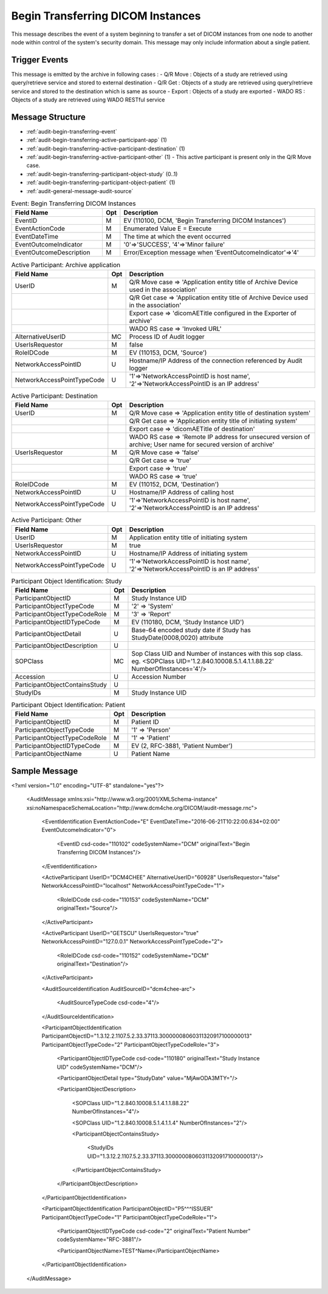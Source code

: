 Begin Transferring DICOM Instances
==================================
This message describes the event of a system beginning to transfer a set of DICOM instances from one node to another node
within control of the system's security domain. This message may only include information about a single patient.

Trigger Events
--------------

This message is emitted by the archive in following cases :
- Q/R Move : Objects of a study are retrieved using query/retrieve service and stored to external destination
- Q/R Get : Objects of a study are retrieved using query/retrieve service and stored to the destination which is same as source
- Export : Objects of a study are exported
- WADO RS : Objects of a study are retrieved using WADO RESTful service

Message Structure
-----------------

- :ref:`audit-begin-transferring-event`
- :ref:`audit-begin-transferring-active-participant-app` (1)
- :ref:`audit-begin-transferring-active-participant-destination` (1)
- :ref:`audit-begin-transferring-active-participant-other` (1) - This active participant is present only in the Q/R Move case.
- :ref:`audit-begin-transferring-participant-object-study` (0..1)
- :ref:`audit-begin-transferring-participant-object-patient` (1)
- :ref:`audit-general-message-audit-source`

.. csv-table:: Event: Begin Transferring DICOM Instances
   :name: audit-begin-transferring-event
   :widths: 30, 5, 65
   :header: "Field Name", "Opt", "Description"

         "EventID", "M", "EV (110100, DCM, 'Begin Transferring DICOM Instances')"
         "EventActionCode", "M", "Enumerated Value E = Execute"
         "EventDateTime", "M", "The time at which the event occurred"
         "EventOutcomeIndicator", "M", "'0'⇒'SUCCESS', '4'⇒'Minor failure'"
         "EventOutcomeDescription", "M", "Error/Exception message when 'EventOutcomeIndicator'⇒'4'"


.. csv-table:: Active Participant: Archive application
   :name: audit-begin-transferring-active-participant-app
   :widths: 30, 5, 65
   :header: "Field Name", "Opt", "Description"

         "UserID", "M", "Q/R Move case ⇒ 'Application entity title of Archive Device used in the association'"
         "", "", "Q/R Get case ⇒ 'Application entity title of Archive Device used in the association'"
         "", "", "Export case ⇒ 'dicomAETitle configured in the Exporter of archive'"
         "", "", "WADO RS case ⇒ 'Invoked URL'"
         "AlternativeUserID", "MC", "Process ID of Audit logger"
         "UserIsRequestor", "M", "false"
         "RoleIDCode", "M", "EV (110153, DCM, 'Source')"
         "NetworkAccessPointID", "U", "Hostname/IP Address of the connection referenced by Audit logger"
         "NetworkAccessPointTypeCode", "U", "'1'⇒'NetworkAccessPointID is host name', '2'⇒'NetworkAccessPointID is an IP address'"

.. csv-table:: Active Participant: Destination
   :name: audit-begin-transferring-active-participant-destination
   :widths: 30, 5, 65
   :header: "Field Name", "Opt", "Description"

         "UserID", "M", "Q/R Move case ⇒ 'Application entity title of destination system'"
         "", "", "Q/R Get case ⇒ 'Application entity title of initiating system'"
         "", "", "Export case ⇒ 'dicomAETitle of destination'"
         "", "", "WADO RS case ⇒ 'Remote IP address for unsecured version of archive; User name for secured version of archive'"
         "UserIsRequestor", "M", "Q/R Move case ⇒ 'false'"
         "", "", "Q/R Get case ⇒ 'true'"
         "", "", "Export case ⇒ 'true'"
         "", "", "WADO RS case ⇒ 'true'"
         "RoleIDCode", "M", "EV (110152, DCM, 'Destination')"
         "NetworkAccessPointID", "U", "Hostname/IP Address of calling host"
         "NetworkAccessPointTypeCode", "U", "'1'⇒'NetworkAccessPointID is host name', '2'⇒'NetworkAccessPointID is an IP address'"

.. csv-table:: Active Participant: Other
   :name: audit-begin-transferring-active-participant-other
   :widths: 30, 5, 65
   :header: "Field Name", "Opt", "Description"

         "UserID", "M", "Application entity title of initiating system"
         "UserIsRequestor", "M", "true"
         "NetworkAccessPointID", "U", "Hostname/IP Address of initiating system"
         "NetworkAccessPointTypeCode", "U", "'1'⇒'NetworkAccessPointID is host name', '2'⇒'NetworkAccessPointID is an IP address'"

.. csv-table:: Participant Object Identification: Study
   :name: audit-begin-transferring-participant-object-study
   :widths: 30, 5, 65
   :header: "Field Name", "Opt", "Description"

         "ParticipantObjectID", "M", "Study Instance UID"
         "ParticipantObjectTypeCode", "M", "'2' ⇒ 'System'"
         "ParticipantObjectTypeCodeRole", "M", "'3' ⇒ 'Report'"
         "ParticipantObjectIDTypeCode", "M", "EV (110180, DCM, 'Study Instance UID')"
         "ParticipantObjectDetail", "U", "Base-64 encoded study date if Study has StudyDate(0008,0020) attribute"
         "ParticipantObjectDescription", "U"
         "SOPClass", "MC", "Sop Class UID and Number of instances with this sop class. eg. <SOPClass UID='1.2.840.10008.5.1.4.1.1.88.22' NumberOfInstances='4'/>"
         "Accession", "U", "Accession Number"
         "ParticipantObjectContainsStudy", "U"
         "StudyIDs", "M", "Study Instance UID"

.. csv-table:: Participant Object Identification: Patient
   :name: audit-begin-transferring-participant-object-patient
   :widths: 30, 5, 65
   :header: "Field Name", "Opt", "Description"

         "ParticipantObjectID", "M", "Patient ID"
         "ParticipantObjectTypeCode", "M", "'1' ⇒ 'Person'"
         "ParticipantObjectTypeCodeRole", "M", "'1' ⇒ 'Patient'"
         "ParticipantObjectIDTypeCode", "M", "EV (2, RFC-3881, 'Patient Number')"
         "ParticipantObjectName", "U", "Patient Name"


Sample Message
--------------

<?xml version="1.0" encoding="UTF-8" standalone="yes"?>

    <AuditMessage xmlns:xsi="http://www.w3.org/2001/XMLSchema-instance" xsi:noNamespaceSchemaLocation="http://www.dcm4che.org/DICOM/audit-message.rnc">

        <EventIdentification EventActionCode="E" EventDateTime="2016-06-21T10:22:00.634+02:00" EventOutcomeIndicator="0">

            <EventID csd-code="110102" codeSystemName="DCM" originalText="Begin Transferring DICOM Instances"/>

        </EventIdentification>

        <ActiveParticipant UserID="DCM4CHEE" AlternativeUserID="60928" UserIsRequestor="false" NetworkAccessPointID="localhost" NetworkAccessPointTypeCode="1">

            <RoleIDCode csd-code="110153" codeSystemName="DCM" originalText="Source"/>

        </ActiveParticipant>

        <ActiveParticipant UserID="GETSCU" UserIsRequestor="true" NetworkAccessPointID="127.0.0.1" NetworkAccessPointTypeCode="2">

            <RoleIDCode csd-code="110152" codeSystemName="DCM" originalText="Destination"/>

        </ActiveParticipant>

        <AuditSourceIdentification AuditSourceID="dcm4chee-arc">

            <AuditSourceTypeCode csd-code="4"/>

        </AuditSourceIdentification>

        <ParticipantObjectIdentification ParticipantObjectID="1.3.12.2.1107.5.2.33.37113.30000008060311320917100000013" ParticipantObjectTypeCode="2" ParticipantObjectTypeCodeRole="3">

            <ParticipantObjectIDTypeCode csd-code="110180" originalText="Study Instance UID" codeSystemName="DCM"/>

            <ParticipantObjectDetail type="StudyDate" value="MjAwODA3MTY="/>

            <ParticipantObjectDescription>

                <SOPClass UID="1.2.840.10008.5.1.4.1.1.88.22" NumberOfInstances="4"/>

                <SOPClass UID="1.2.840.10008.5.1.4.1.1.4" NumberOfInstances="2"/>

                <ParticipantObjectContainsStudy>

                    <StudyIDs UID="1.3.12.2.1107.5.2.33.37113.30000008060311320917100000013"/>

                </ParticipantObjectContainsStudy>

            </ParticipantObjectDescription>

        </ParticipantObjectIdentification>

        <ParticipantObjectIdentification ParticipantObjectID="P5^^^ISSUER" ParticipantObjectTypeCode="1" ParticipantObjectTypeCodeRole="1">

            <ParticipantObjectIDTypeCode csd-code="2" originalText="Patient Number" codeSystemName="RFC-3881"/>

            <ParticipantObjectName>TEST^Name</ParticipantObjectName>

        </ParticipantObjectIdentification>

    </AuditMessage>

